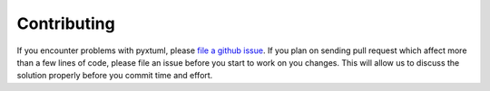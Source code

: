 Contributing
============
If you encounter problems with pyxtuml, please `file a github issue 
<https://github.com/xtuml/pyxtuml/issues/new>`__. If you plan on sending
pull request which affect more than a few lines of code, please file an issue
before you start to work on you changes. This will allow us to discuss the 
solution properly before you commit time and effort.
